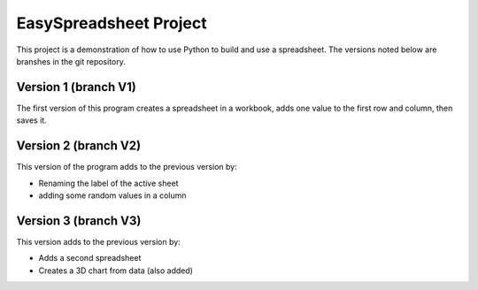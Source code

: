 *************************
EasySpreadsheet Project
*************************

This project is a demonstration of how to use Python to build and use a
spreadsheet.  The versions noted below are branshes in the git repository.

Version 1 (branch V1)
======================================

The first version of this program creates a spreadsheet in a workbook, adds
one value to the first row and column, then saves it.

Version 2 (branch V2)
======================================

This version of the program adds to the previous version by:

-   Renaming the label of the active sheet
-   adding some random values in a column

Version 3 (branch V3)
======================================

This version adds to the previous version by:

-   Adds a second spreadsheet
-   Creates a 3D chart from data (also added)

